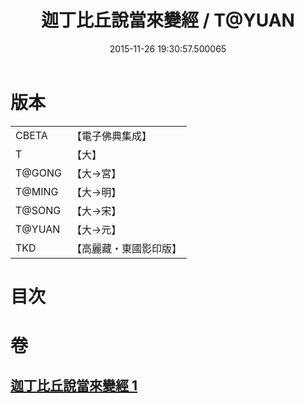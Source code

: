 #+TITLE: 迦丁比丘說當來變經 / T@YUAN
#+DATE: 2015-11-26 19:30:57.500065
* 版本
 |     CBETA|【電子佛典集成】|
 |         T|【大】     |
 |    T@GONG|【大→宮】   |
 |    T@MING|【大→明】   |
 |    T@SONG|【大→宋】   |
 |    T@YUAN|【大→元】   |
 |       TKD|【高麗藏・東國影印版】|

* 目次
* 卷
** [[file:KR6r0003_001.txt][迦丁比丘說當來變經 1]]
